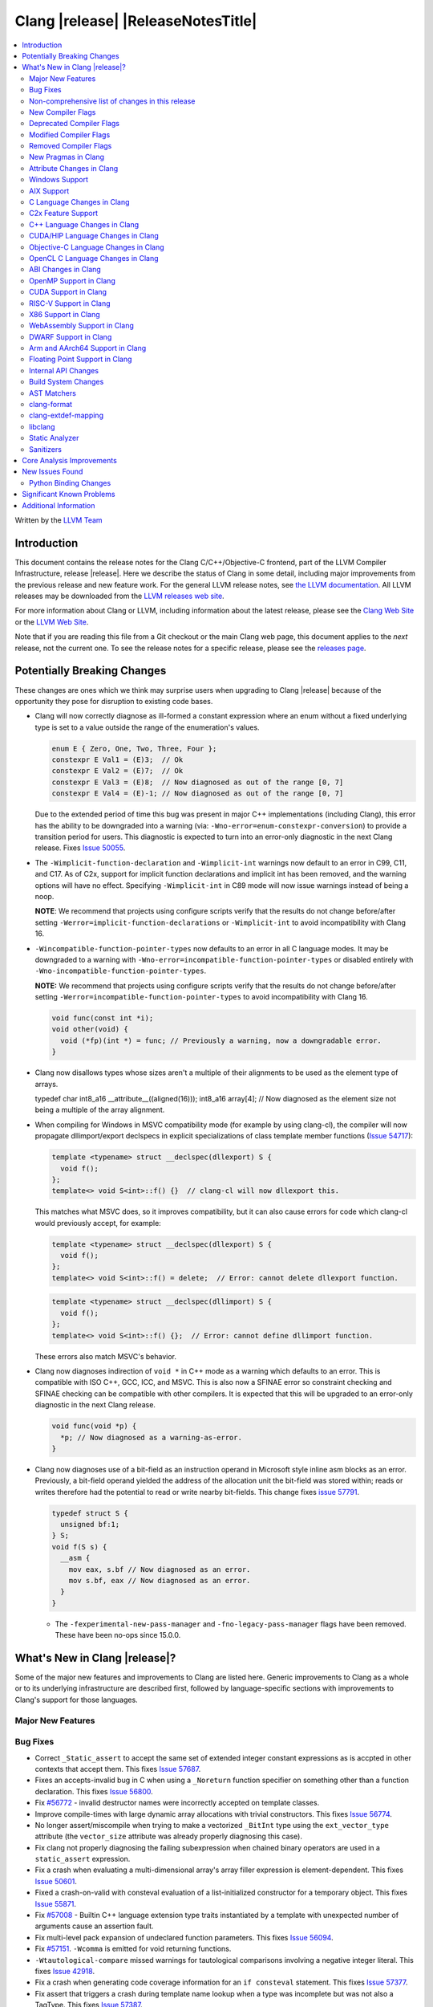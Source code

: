 ===========================================
Clang |release| |ReleaseNotesTitle|
===========================================

.. contents::
   :local:
   :depth: 2

Written by the `LLVM Team <https://llvm.org/>`_

.. only:: PreRelease

  .. warning::
     These are in-progress notes for the upcoming Clang |version| release.
     Release notes for previous releases can be found on
     `the Download Page <https://releases.llvm.org/download.html>`_.

Introduction
============

This document contains the release notes for the Clang C/C++/Objective-C
frontend, part of the LLVM Compiler Infrastructure, release |release|. Here we
describe the status of Clang in some detail, including major
improvements from the previous release and new feature work. For the
general LLVM release notes, see `the LLVM
documentation <https://llvm.org/docs/ReleaseNotes.html>`_. All LLVM
releases may be downloaded from the `LLVM releases web
site <https://llvm.org/releases/>`_.

For more information about Clang or LLVM, including information about the
latest release, please see the `Clang Web Site <https://clang.llvm.org>`_ or the
`LLVM Web Site <https://llvm.org>`_.

Note that if you are reading this file from a Git checkout or the
main Clang web page, this document applies to the *next* release, not
the current one. To see the release notes for a specific release, please
see the `releases page <https://llvm.org/releases/>`_.

Potentially Breaking Changes
============================
These changes are ones which we think may surprise users when upgrading to
Clang |release| because of the opportunity they pose for disruption to existing
code bases.

- Clang will now correctly diagnose as ill-formed a constant expression where an
  enum without a fixed underlying type is set to a value outside the range of
  the enumeration's values.

  .. code-block:: c++

    enum E { Zero, One, Two, Three, Four };
    constexpr E Val1 = (E)3;  // Ok
    constexpr E Val2 = (E)7;  // Ok
    constexpr E Val3 = (E)8;  // Now diagnosed as out of the range [0, 7]
    constexpr E Val4 = (E)-1; // Now diagnosed as out of the range [0, 7]

  Due to the extended period of time this bug was present in major C++
  implementations (including Clang), this error has the ability to be
  downgraded into a warning (via: ``-Wno-error=enum-constexpr-conversion``) to
  provide a transition period for users. This diagnostic is expected to turn
  into an error-only diagnostic in the next Clang release. Fixes
  `Issue 50055 <https://github.com/llvm/llvm-project/issues/50055>`_.

- The ``-Wimplicit-function-declaration`` and ``-Wimplicit-int`` warnings
  now default to an error in C99, C11, and C17. As of C2x,
  support for implicit function declarations and implicit int has been removed,
  and the warning options will have no effect. Specifying ``-Wimplicit-int`` in
  C89 mode will now issue warnings instead of being a noop.

  **NOTE**: We recommend that projects using configure scripts verify that the
  results do not change before/after setting
  ``-Werror=implicit-function-declarations`` or ``-Wimplicit-int`` to avoid
  incompatibility with Clang 16.

- ``-Wincompatible-function-pointer-types`` now defaults to an error in all C
  language modes. It may be downgraded to a warning with
  ``-Wno-error=incompatible-function-pointer-types`` or disabled entirely with
  ``-Wno-incompatible-function-pointer-types``.

  **NOTE:** We recommend that projects using configure scripts verify that the
  results do not change before/after setting
  ``-Werror=incompatible-function-pointer-types`` to avoid incompatibility with
  Clang 16.

  .. code-block:: c

    void func(const int *i);
    void other(void) {
      void (*fp)(int *) = func; // Previously a warning, now a downgradable error.
    }

- Clang now disallows types whose sizes aren't a multiple of their alignments
  to be used as the element type of arrays.

  .. code-block:: c

  typedef char int8_a16 __attribute__((aligned(16)));
  int8_a16 array[4]; // Now diagnosed as the element size not being a multiple of the array alignment.

- When compiling for Windows in MSVC compatibility mode (for example by using
  clang-cl), the compiler will now propagate dllimport/export declspecs in
  explicit specializations of class template member functions (`Issue 54717
  <https://github.com/llvm/llvm-project/issues/54717>`_):

  .. code-block:: c++

    template <typename> struct __declspec(dllexport) S {
      void f();
    };
    template<> void S<int>::f() {}  // clang-cl will now dllexport this.

  This matches what MSVC does, so it improves compatibility, but it can also
  cause errors for code which clang-cl would previously accept, for example:

  .. code-block:: c++

    template <typename> struct __declspec(dllexport) S {
      void f();
    };
    template<> void S<int>::f() = delete;  // Error: cannot delete dllexport function.

  .. code-block:: c++

    template <typename> struct __declspec(dllimport) S {
      void f();
    };
    template<> void S<int>::f() {};  // Error: cannot define dllimport function.

  These errors also match MSVC's behavior.

- Clang now diagnoses indirection of ``void *`` in C++ mode as a warning which
  defaults to an error. This is compatible with ISO C++, GCC, ICC, and MSVC. This
  is also now a SFINAE error so constraint checking and SFINAE checking can be
  compatible with other compilers. It is expected that this will be upgraded to
  an error-only diagnostic in the next Clang release.

  .. code-block:: c++

    void func(void *p) {
      *p; // Now diagnosed as a warning-as-error.
    }

- Clang now diagnoses use of a bit-field as an instruction operand in Microsoft
  style inline asm blocks as an error. Previously, a bit-field operand yielded
  the address of the allocation unit the bit-field was stored within; reads or
  writes therefore had the potential to read or write nearby bit-fields. This
  change fixes `issue 57791 <https://github.com/llvm/llvm-project/issues/57791>`_.

  .. code-block:: c++

    typedef struct S {
      unsigned bf:1;
    } S;
    void f(S s) {
      __asm {
        mov eax, s.bf // Now diagnosed as an error.
        mov s.bf, eax // Now diagnosed as an error.
      }
    }

  - The ``-fexperimental-new-pass-manager`` and ``-fno-legacy-pass-manager``
    flags have been removed. These have been no-ops since 15.0.0.

What's New in Clang |release|?
==============================
Some of the major new features and improvements to Clang are listed
here. Generic improvements to Clang as a whole or to its underlying
infrastructure are described first, followed by language-specific
sections with improvements to Clang's support for those languages.

Major New Features
------------------

Bug Fixes
---------
- Correct ``_Static_assert`` to accept the same set of extended integer
  constant expressions as is accpted in other contexts that accept them.
  This fixes `Issue 57687 <https://github.com/llvm/llvm-project/issues/57687>`_.
- Fixes an accepts-invalid bug in C when using a ``_Noreturn`` function
  specifier on something other than a function declaration. This fixes
  `Issue 56800 <https://github.com/llvm/llvm-project/issues/56800>`_.
- Fix `#56772 <https://github.com/llvm/llvm-project/issues/56772>`_ - invalid
  destructor names were incorrectly accepted on template classes.
- Improve compile-times with large dynamic array allocations with trivial
  constructors. This fixes
  `Issue 56774 <https://github.com/llvm/llvm-project/issues/56774>`_.
- No longer assert/miscompile when trying to make a vectorized ``_BitInt`` type
  using the ``ext_vector_type`` attribute (the ``vector_size`` attribute was
  already properly diagnosing this case).
- Fix clang not properly diagnosing the failing subexpression when chained
  binary operators are used in a ``static_assert`` expression.
- Fix a crash when evaluating a multi-dimensional array's array filler
  expression is element-dependent. This fixes
  `Issue 50601 <https://github.com/llvm/llvm-project/issues/56016>`_.
- Fixed a crash-on-valid with consteval evaluation of a list-initialized
  constructor for a temporary object. This fixes
  `Issue 55871 <https://github.com/llvm/llvm-project/issues/55871>`_.
- Fix `#57008 <https://github.com/llvm/llvm-project/issues/57008>`_ - Builtin
  C++ language extension type traits instantiated by a template with unexpected
  number of arguments cause an assertion fault.
- Fix multi-level pack expansion of undeclared function parameters.
  This fixes `Issue 56094 <https://github.com/llvm/llvm-project/issues/56094>`_.
- Fix `#57151 <https://github.com/llvm/llvm-project/issues/57151>`_.
  ``-Wcomma`` is emitted for void returning functions.
- ``-Wtautological-compare`` missed warnings for tautological comparisons
  involving a negative integer literal. This fixes
  `Issue 42918 <https://github.com/llvm/llvm-project/issues/42918>`_.
- Fix a crash when generating code coverage information for an
  ``if consteval`` statement. This fixes
  `Issue 57377 <https://github.com/llvm/llvm-project/issues/57377>`_.
- Fix assert that triggers a crash during template name lookup when a type was
  incomplete but was not also a TagType. This fixes
  `Issue 57387 <https://github.com/llvm/llvm-project/issues/57387>`_.
- Fix a crash when emitting a concept-related diagnostic. This fixes
  `Issue 57415 <https://github.com/llvm/llvm-project/issues/57415>`_.
- Fix a crash when attempting to default a virtual constexpr non-special member
  function in a derived class. This fixes
  `Issue 57431 <https://github.com/llvm/llvm-project/issues/57431>`_
- Fix a crash where we attempt to define a deleted destructor. This fixes
  `Issue 57516 <https://github.com/llvm/llvm-project/issues/57516>`_
- Fix ``__builtin_assume_aligned`` crash when the 1st arg is array type. This fixes
  `Issue 57169 <https://github.com/llvm/llvm-project/issues/57169>`_
- Clang configuration files are now read through the virtual file system
  rather than the physical one, if these are different.
- Clang will now no longer treat a C 'overloadable' function without a prototype as
  a variadic function with the attribute.  This should make further diagnostics more
  clear.
- Fixes to builtin template emulation of regular templates.
  `Issue 42102 <https://github.com/llvm/llvm-project/issues/42102>`_
  `Issue 51928 <https://github.com/llvm/llvm-project/issues/51928>`_
- A SubstTemplateTypeParmType can now represent the pack index for a
  substitution from an expanded pack.
  `Issue 56099 <https://github.com/llvm/llvm-project/issues/56099>`_
- Fix `-Wpre-c++17-compat` crashing Clang when compiling C++20 code which
  contains deduced template specializations. This Fixes
  `Issue 57369 <https://github.com/llvm/llvm-project/issues/57369>`_
  `Issue 57643 <https://github.com/llvm/llvm-project/issues/57643>`_
  `Issue 57793 <https://github.com/llvm/llvm-project/issues/57793>`_
- Respect constructor constraints during class template argument deduction (CTAD).
  This is the suggested resolution to CWG DR2628.
  `Issue 57646 <https://github.com/llvm/llvm-project/issues/57646>`_
  `Issue 43829 <https://github.com/llvm/llvm-project/issues/43829>`_
- Fixed a crash in C++20 mode in Clang and Clangd when compile source
  with compilation errors.
  `Issue 53628 <https://github.com/llvm/llvm-project/issues/53628>`_
- The template arguments of a variable template being accessed as a
  member will now be represented in the AST.
- Fix incorrect handling of inline builtins with asm labels.
- Finished implementing C++ DR2565, which results in a requirement becoming
  not satisfied in the event of an instantiation failures in a requires expression's
  parameter list. We previously handled this correctly in a constraint evaluation
  context, but not in a requires clause evaluated as a boolean.
- Address the thread identification problems in coroutines.
  `Issue 47177 <https://github.com/llvm/llvm-project/issues/47177>`_
  `Issue 47179 <https://github.com/llvm/llvm-project/issues/47179>`_
- Fix a crash upon stray coloncolon token in C2x mode.
- Reject non-type template arguments formed by casting a non-zero integer
  to a pointer in pre-C++17 modes, instead of treating them as null
  pointers.
- Fix template arguments of pointer and reference not taking the type as
  part of their identity.
  `Issue 47136 <https://github.com/llvm/llvm-project/issues/47136>`_
- Fix a crash when trying to form a recovery expression on a call inside a
  constraint, which re-evaluated the same constraint.
  `Issue 53213 <https://github.com/llvm/llvm-project/issues/53213>`_
  `Issue 45736 <https://github.com/llvm/llvm-project/issues/45736>`_

Improvements to Clang's diagnostics
^^^^^^^^^^^^^^^^^^^^^^^^^^^^^^^^^^^
- Clang will now check compile-time determinable string literals as format strings.
  Fixes `Issue 55805: <https://github.com/llvm/llvm-project/issues/55805>`_.
- ``-Wformat`` now recognizes ``%b`` for the ``printf``/``scanf`` family of
  functions and ``%B`` for the ``printf`` family of functions. Fixes
  `Issue 56885: <https://github.com/llvm/llvm-project/issues/56885>`_.
- Introduced ``-Wsingle-bit-bitfield-constant-conversion``, grouped under
  ``-Wbitfield-constant-conversion``, which diagnoses implicit truncation when
  ``1`` is assigned to a 1-bit signed integer bitfield. This fixes
  `Issue 53253 <https://github.com/llvm/llvm-project/issues/53253>`_. To reduce
  potential false positives, this diagnostic will not diagnose use of the
  ``true`` macro (from ``<stdbool.h>>`) in C language mode despite the macro
  being defined to expand to ``1``.
- Clang will now print more information about failed static assertions. In
  particular, simple static assertion expressions are evaluated to their
  compile-time value and printed out if the assertion fails.
- Diagnostics about uninitialized ``constexpr`` varaibles have been improved
  to mention the missing constant initializer.
- Correctly diagnose a future keyword if it exist as a keyword in the higher
  language version and specifies in which version it will be a keyword. This
  supports both c and c++ language.
- When diagnosing multi-level pack expansions of mismatched lengths, Clang will
  now, in most cases, be able to point to the relevant outer parameter.
- ``no_sanitize("...")`` on a global variable for known but not relevant
  sanitizers is now just a warning. It now says that this will be ignored
  instead of incorrectly saying no_sanitize only applies to functions and
  methods.
- No longer mention ``reinterpet_cast`` in the invalid constant expression
  diagnostic note when in C mode.
- Clang will now give a more suitale diagnostic for declaration of block
  scope identifiers that have external/internal linkage that has an initializer.
  Fixes `Issue 57478: <https://github.com/llvm/llvm-project/issues/57478>`_.
- New analysis pass will now help preserve sugar when combining deductions, in an
  order agnostic way. This will be in effect when deducing template arguments,
  when deducing function return type from multiple return statements, for the
  conditional operator, and for most binary operations. Type sugar is combined
  in a way that strips the sugar which is different between terms, and preserves
  those which are common.
- Correctly diagnose use of an integer literal without a suffix whose
  underlying type is ``long long`` or ``unsigned long long`` as an extension in
  C89 mode . Clang previously only diagnosed if the literal had an explicit
  ``LL`` suffix.
- Clang now correctly diagnoses index that refers past the last possible element
  of FAM-like arrays.
- Clang now correctly diagnoses a warning when defercencing a void pointer in C mode.
  This fixes `Issue 53631 <https://github.com/llvm/llvm-project/issues/53631>`_
- Clang will now diagnose an overload set where a candidate has a constraint that
  refers to an expression with a previous error as nothing viable, so that it
  doesn't generate strange cascading errors, particularly in cases where a
  subsuming constraint fails, which would result in a less-specific overload to
  be selected.
- Add a fix-it hint for the ``-Wdefaulted-function-deleted`` warning to
  explicitly delete the function.
- Fixed an accidental duplicate diagnostic involving the declaration of a
  function definition without a prototype which is preceded by a static
  declaration of the function with a prototype. Fixes
  `Issue 58181 <https://github.com/llvm/llvm-project/issues/58181>`_.
- Copy-elided initialization of lock scopes is now handled differently in
  ``-Wthread-safety-analysis``: annotations on the move constructor are no
  longer taken into account, in favor of annotations on the function returning
  the lock scope by value. This could result in new warnings if code depended
  on the previous undocumented behavior. As a side effect of this change,
  constructor calls outside of initializer expressions are no longer ignored,
  which can result in new warnings (or make existing warnings disappear).
- The wording of diagnostics regarding arithmetic on fixed-sized arrays and
  pointers is improved to include the type of the array and whether it's cast
  to another type. This should improve comprehension for why an index is
  out-of-bounds.
- Clang now correctly points to the problematic parameter for the ``-Wnonnull``
  warning. This fixes
  `Issue 58273 <https://github.com/llvm/llvm-project/issues/58273>`_.
- Introduced ``-Wcast-function-type-strict`` to warn about function type mismatches
  in casts that may result in runtime indirect call `Control-Flow Integrity (CFI)
  <https://clang.llvm.org/docs/ControlFlowIntegrity.html>`_ failures. This diagnostic
  is grouped under ``-Wcast-function-type`` as it identifies a more strict set of
  potentially problematic function type casts.
- Clang will now disambiguate NTTP types when printing diagnostic that contain NTTP types.
  Fixes `Issue 57562 <https://github.com/llvm/llvm-project/issues/57562>`_.

Non-comprehensive list of changes in this release
-------------------------------------------------
- It's now possible to set the crash diagnostics directory through
  the environment variable ``CLANG_CRASH_DIAGNOSTICS_DIR``.
  The ``-fcrash-diagnostics-dir`` flag takes precedence.
- When using header modules, inclusion of a private header and violations of
  the `use-declaration rules
  <https://clang.llvm.org/docs/Modules.html#use-declaration>`_ are now
  diagnosed even when the includer is a textual header. This change can be
  temporarily reversed with ``-Xclang
  -fno-modules-validate-textual-header-includes``, but this flag will be
  removed in a future Clang release.
- Unicode support has been updated to support Unicode 15.0.
  New unicode codepoints are supported as appropriate in diagnostics,
  C and C++ identifiers, and escape sequences.
- Clang now supports loading multiple configuration files. The files from
  default configuration paths are loaded first, unless ``--no-default-config``
  option is used. All files explicitly specified using ``--config=`` option
  are loaded afterwards.
- When loading default configuration files, clang now unconditionally uses
  the real target triple (respecting options such as ``--target=`` and ``-m32``)
  rather than the executable prefix. The respective configuration files are
  also loaded when clang is called via an executable without a prefix (e.g.
  plain ``clang``).
- Default configuration paths were partially changed. Clang now attempts to load
  ``<triple>-<driver>.cfg`` first, and falls back to loading both
  ``<driver>.cfg`` and ``<triple>.cfg`` if the former is not found. `Triple`
  is the target triple and `driver` first tries the canonical name
  for the driver (respecting ``--driver-mode=``), and then the name found
  in the executable.
- If the environment variable ``SOURCE_DATE_EPOCH`` is set, it specifies a UNIX
  timestamp to be used in replacement of the current date and time in
  the ``__DATE__``, ``__TIME__``, and ``__TIMESTAMP__`` macros. See
  `<https://reproducible-builds.org/docs/source-date-epoch/>`_.
- Clang now supports ``__has_constexpr_builtin`` function-like macro that
  evaluates to 1 if the builtin is supported and can be constant evaluated.
  It can be used to writing conditionally constexpr code that uses builtins.
- The time profiler (using ``-ftime-trace`` option) now traces various constant
  evaluation events.

New Compiler Flags
------------------

- Implemented `-fcoro-aligned-allocation` flag. This flag implements
  Option 2 of P2014R0 aligned allocation of coroutine frames
  (`P2014R0 <https://www.open-std.org/jtc1/sc22/wg21/docs/papers/2020/p2014r0.pdf>`_).
  With this flag, the coroutines will try to lookup aligned allocation
  function all the time. The compiler will emit an error if it fails to
  find aligned allocation function. So if the user code implemented self
  defined allocation function for coroutines, the existing code will be
  broken. A little divergence with P2014R0 is that clang will lookup
  `::operator new(size_­t, std::aligned_val_t, nothrow_­t)` if there is
  `get_­return_­object_­on_­allocation_­failure`. We feel this is more consistent
  with the intention.

- Added ``--no-default-config`` to disable automatically loading configuration
  files using default paths.

- Added the new level, ``3``, to the ``-fstrict-flex-arrays=`` flag. The new
  level is the strict, standards-conforming mode for flexible array members. It
  recognizes only incomplete arrays as flexible array members (which is how the
  feature is defined by the C standard).

  .. code-block:: c

    struct foo {
      int a;
      int b[]; // Flexible array member.
    };

    struct bar {
      int a;
      int b[0]; // NOT a flexible array member.
    };

Deprecated Compiler Flags
-------------------------
- ``-enable-trivial-auto-var-init-zero-knowing-it-will-be-removed-from-clang``
  has been deprecated. The flag will be removed in Clang 18.
  ``-ftrivial-auto-var-init=zero`` is now available unconditionally, to be
  compatible with GCC.

Modified Compiler Flags
-----------------------
- Clang now permits specifying ``--config=`` multiple times, to load multiple
  configuration files.

Removed Compiler Flags
-------------------------

New Pragmas in Clang
--------------------
- ...

Attribute Changes in Clang
--------------------------
- Added support for ``__attribute__((guard(nocf)))`` and C++-style
  ``[[clang::guard(nocf)]]``, which is equivalent to ``__declspec(guard(nocf))``
  when using the MSVC environment. This is to support enabling Windows Control
  Flow Guard checks with the ability to disable them for specific functions when
  using the MinGW environment. This attribute is only available for Windows
  targets.

- Introduced a new function attribute ``__attribute__((nouwtable))`` to suppress
  LLVM IR ``uwtable`` function attribute.

- Updated the value returned by ``__has_c_attribute(nodiscard)`` to ``202003L``
  based on the final date specified by the C2x committee draft. We already
  supported the ability to specify a message in the attribute, so there were no
  changes to the attribute behavior.

- Updated the value returned by ``__has_c_attribute(fallthrough)`` to ``201910L``
  based on the final date specified by the C2x committee draft. We previously
  used ``201904L`` (the date the proposal was seen by the committee) by mistake.
  There were no other changes to the attribute behavior.

Windows Support
---------------
- For the MinGW driver, added the options ``-mguard=none``, ``-mguard=cf`` and
  ``-mguard=cf-nochecks`` (equivalent to ``/guard:cf-``, ``/guard:cf`` and
  ``/guard:cf,nochecks`` in clang-cl) for enabling Control Flow Guard checks
  and generation of address-taken function table.

AIX Support
-----------
* When using ``-shared``, the clang driver now invokes llvm-nm to create an
  export list if the user doesn't specify one via linker flag or pass an
  alternative export control option.

C Language Changes in Clang
---------------------------
- Adjusted ``-Wformat`` warnings according to `WG14 N2562 <https://www.open-std.org/jtc1/sc22/wg14/www/docs/n2562.pdf>`_.
  Clang will now consider default argument promotions in ``printf``, and remove
  unnecessary warnings. Especially ``int`` argument with specifier ``%hhd`` and
  ``%hd``.

C2x Feature Support
-------------------
- Implemented `WG14 N2662 <https://www.open-std.org/jtc1/sc22/wg14/www/docs/n2662.pdf>`_,
  so the [[maybe_unused]] attribute may be applied to a label to silence an
  ``-Wunused-label`` warning.
- Implemented `WG14 N2508 <https://www.open-std.org/jtc1/sc22/wg14/www/docs/n2508.pdf>`_,
  so labels can placed everywhere inside a compound statement.
- Implemented `WG14 N2927 <https://www.open-std.org/jtc1/sc22/wg14/www/docs/n2927.htm>`_,
  the Not-so-magic ``typeof`` operator. Also implemented
  `WG14 N2930 <https://www.open-std.org/jtc1/sc22/wg14/www/docs/n2930.pdf>`_,
  renaming ``remove_quals``, so the ``typeof_unqual`` operator is also
  supported. Both of these operators are supported only in C2x mode. The
  ``typeof`` operator specifies the type of the given parenthesized expression
  operand or type name, including all qualifiers. The ``typeof_unqual``
  operator is similar to ``typeof`` except that all qualifiers are removed,
  including atomic type qualification and type attributes which behave like a
  qualifier, such as an address space attribute.

  .. code-block:: c

    __attribute__((address_space(1))) const _Atomic int Val;
    typeof(Val) OtherVal; // type is '__attribute__((address_space(1))) const _Atomic int'
    typeof_unqual(Val) OtherValUnqual; // type is 'int'

- Implemented `WG14 N3042 <https://www.open-std.org/jtc1/sc22/wg14/www/docs/n3042.htm>`_,
  Introduce the nullptr constant. This introduces a new type ``nullptr_t``,
  declared in ``<stddef.h>`` which represents the type of the null pointer named
  constant, ``nullptr``. This constant is implicitly convertible to any pointer
  type and represents a type-safe null value.

  Note, there are some known incompatibilities with this same feature in C++.
  The following examples were discovered during implementation and are subject
  to change depending on how national body comments are resolved by WG14 (C
  status is based on standard requirements, not necessarily implementation
  behavior):

  .. code-block:: c

    nullptr_t null_val;
    (nullptr_t)nullptr;       // Rejected in C, accepted in C++, Clang accepts
    (void)(1 ? nullptr : 0);  // Rejected in C, accepted in C++, Clang rejects
    (void)(1 ? null_val : 0); // Rejected in C, accepted in C++, Clang rejects
    bool b1 = nullptr;        // Accepted in C, rejected in C++, Clang rejects
    b1 = null_val;            // Accepted in C, rejected in C++, Clang rejects
    null_val = 0;             // Rejected in C, accepted in C++, Clang rejects

    void func(nullptr_t);
    func(0);                  // Rejected in C, accepted in C++, Clang rejects


C++ Language Changes in Clang
-----------------------------
- Implemented DR692, DR1395 and DR1432. Use the ``-fclang-abi-compat=15`` option
  to get the old partial ordering behavior regarding packs. Note that the fix for
  DR1432 is speculative that there is no wording or even resolution for this issue.
  A speculative fix for DR1432 is needed because it fixes regressions caused by DR692.
- Clang's default C++/ObjC++ standard is now ``gnu++17`` instead of ``gnu++14``.
  This means Clang will by default accept code using features from C++17 and
  conforming GNU extensions. Projects incompatible with C++17 can add
  ``-std=gnu++14`` to their build settings to restore the previous behaviour.

C++20 Feature Support
^^^^^^^^^^^^^^^^^^^^^
- Support capturing structured bindings in lambdas
  (`P1091R3 <https://wg21.link/p1091r3>`_ and `P1381R1 <https://wg21.link/P1381R1>`_).
  This fixes issues `Issue 52720 <https://github.com/llvm/llvm-project/issues/52720>`_,
  `Issue 54300 <https://github.com/llvm/llvm-project/issues/54300>`_,
  `Issue 54301 <https://github.com/llvm/llvm-project/issues/54301>`_,
  and `Issue 49430 <https://github.com/llvm/llvm-project/issues/49430>`_.
- Consider explicitly defaulted constexpr/consteval special member function
  template instantiation to be constexpr/consteval even though a call to such
  a function cannot appear in a constant expression.
  (C++14 [dcl.constexpr]p6 (CWG DR647/CWG DR1358))
- Correctly defer dependent immediate function invocations until template instantiation.
  This fixes `Issue 55601 <https://github.com/llvm/llvm-project/issues/55601>`_.
- Implemented "Conditionally Trivial Special Member Functions" (`P0848 <https://wg21.link/p0848r3>`_).
  Note: The handling of deleted functions is not yet compliant, as Clang
  does not implement `DR1496 <https://www.open-std.org/jtc1/sc22/wg21/docs/cwg_defects.html#1496>`_
  and `DR1734 <https://www.open-std.org/jtc1/sc22/wg21/docs/cwg_defects.html#1734>`_.
- Class member variables are now in scope when parsing a ``requires`` clause. Fixes
  `Issue 55216 <https://github.com/llvm/llvm-project/issues/55216>`_.
- Correctly set expression evaluation context as 'immediate function context' in
  consteval functions.
  This fixes `Issue 51182 <https://github.com/llvm/llvm-project/issues/51182>`_.
- Fixes an assert crash caused by looking up missing vtable information on ``consteval``
  virtual functions. Fixes `Issue 55065 <https://github.com/llvm/llvm-project/issues/55065>`_.
- Skip rebuilding lambda expressions in arguments of immediate invocations.
  This fixes `Issue 56183 <https://github.com/llvm/llvm-project/issues/56183>`_,
  `Issue 51695 <https://github.com/llvm/llvm-project/issues/51695>`_,
  `Issue 50455 <https://github.com/llvm/llvm-project/issues/50455>`_,
  `Issue 54872 <https://github.com/llvm/llvm-project/issues/54872>`_,
  `Issue 54587 <https://github.com/llvm/llvm-project/issues/54587>`_.
- Clang now correctly delays the instantiation of function constraints until
  the time of checking, which should now allow the libstdc++ ranges implementation
  to work for at least trivial examples.  This fixes
  `Issue 44178 <https://github.com/llvm/llvm-project/issues/44178>`_.
- Clang implements DR2621, correcting a defect in ``using enum`` handling.  The
  name is found via ordinary lookup so typedefs are found.
- Implemented `P0634r3 <https://www.open-std.org/jtc1/sc22/wg21/docs/papers/2018/p0634r3.html>`_,
  which removes the requirement for the ``typename`` keyword in certain contexts.
- Implemented The Equality Operator You Are Looking For (`P2468 <http://wg21.link/p2468r2>`_).
- Implemented `P2113R0: Proposed resolution for 2019 comment CA 112 <https://wg21.link/P2113R0>`_
  ([temp.func.order]p6.2.1 is not implemented, matching GCC).
- Implemented `P0857R0 <https://www.open-std.org/jtc1/sc22/wg21/docs/papers/2017/p0857r0.html>`_,
  which specifies constrained lambdas and constrained template *template-parameter*\s.

- Do not hide templated base members introduced via using-decl in derived class
  (useful specially for constrained members). Fixes `GH50886 <https://github.com/llvm/llvm-project/issues/50886>`_.

C++2b Feature Support
^^^^^^^^^^^^^^^^^^^^^

- Support label at end of compound statement (`P2324 <https://wg21.link/p2324r2>`_).
- Implemented `P1169R4: static operator() <https://wg21.link/P1169R4>`_.
- Implemented "char8_t Compatibility and Portability Fix" (`P2513R3 <https://wg21.link/P2513R3>`_).
  This Change was applied to C++20 as a Defect Report.

CUDA/HIP Language Changes in Clang
----------------------------------

Objective-C Language Changes in Clang
-------------------------------------

OpenCL C Language Changes in Clang
----------------------------------

...

ABI Changes in Clang
--------------------

- GCC doesn't pack non-POD members in packed structs unless the packed
  attribute is also specified on the member. Clang historically did perform
  such packing. Clang now matches the gcc behavior (except on Darwin and PS4).
  You can switch back to the old ABI behavior with the flag:
  ``-fclang-abi-compat=15.0``.
- GCC allows POD types to have defaulted special members. Clang historically
  classified such types as non-POD (for the purposes of Itanium ABI). Clang now
  matches the gcc behavior (except on Darwin and PS4). You can switch back to
  the old ABI behavior with the flag: ``-fclang-abi-compat=15.0``.

OpenMP Support in Clang
-----------------------

...

CUDA Support in Clang
---------------------

- Clang now supports CUDA SDK up to 11.8
- Added support for targeting sm_{87,89,90} GPUs.

RISC-V Support in Clang
-----------------------
- ``sifive-7-rv32`` and ``sifive-7-rv64`` are no longer supported for ``-mcpu``.
  Use ``sifive-e76``, ``sifive-s76``, or ``sifive-u74`` instead.

X86 Support in Clang
--------------------
- Support ``-mindirect-branch-cs-prefix`` for call and jmp to indirect thunk.
- Fix 32-bit ``__fastcall`` and ``__vectorcall`` ABI mismatch with MSVC.
- Add ISA of ``AMX-FP16`` which support ``_tile_dpfp16ps``.
- Switch ``AVX512-BF16`` intrinsics types from ``short`` to ``__bf16``.
- Add support for ``PREFETCHI`` instructions.
- Support ISA of ``CMPCCXADD``.
  * Support intrinsic of ``__cmpccxadd_epi32``.
  * Support intrinsic of ``__cmpccxadd_epi64``.
- Add support for ``RAO-INT`` instructions.
  * Support intrinsic of ``_aadd_i32/64``
  * Support intrinsic of ``_aand_i32/64``
  * Support intrinsic of ``_aor_i32/64``
  * Support intrinsic of ``_axor_i32/64``
- Support ISA of ``AVX-IFMA``.
  * Support intrinsic of ``_mm(256)_madd52hi_avx_epu64``.
  * Support intrinsic of ``_mm(256)_madd52lo_avx_epu64``.
- Support ISA of ``AVX-VNNI-INT8``.
  * Support intrinsic of ``_mm(256)_dpbssd(s)_epi32``.
  * Support intrinsic of ``_mm(256)_dpbsud(s)_epi32``.
  * Support intrinsic of ``_mm(256)_dpbuud(s)_epi32``.

WebAssembly Support in Clang
----------------------------

The -mcpu=generic configuration now enables sign-ext and mutable-globals. These
proposals are standardized and available in all major engines.

DWARF Support in Clang
----------------------

Previously when emitting DWARFv4 and tuning for GDB, Clang would use DWARF v2's
``DW_AT_bit_offset`` and ``DW_AT_data_member_location``. Clang now uses DWARF v4's
``DW_AT_data_bit_offset`` regardless of tuning.

Support for ``DW_AT_data_bit_offset`` was added in GDB 8.0. For earlier versions,
you can use the ``-gdwarf-3`` option to emit compatible DWARF.

Arm and AArch64 Support in Clang
--------------------------------

- The target(..) function attributes for AArch64 now accept:

  * ``"arch=<arch>"`` strings, that specify the architecture for a function as per the ``-march`` option.
  * ``"cpu=<cpu>"`` strings, that specify the cpu for a function as per the ``-mcpu`` option.
  * ``"tune=<cpu>"`` strings, that specify the tune cpu for a function as per ``-mtune``.
  * ``"+<feature>"``, ``"+no<feature>"`` enables/disables the specific feature, for compatibility with GCC target attributes.
  * ``"<feature>"``, ``"no-<feature>"`` enabled/disables the specific feature, for backward compatibility with previous releases.
- ``-march`` values for targeting armv2, armv2A, armv3 and armv3M have been removed.
  Their presence gave the impression that Clang can correctly generate code for
  them, which it cannot.
- Add driver and tuning support for Neoverse V2 via the flag ``-mcpu=neoverse-v2``.
  Native detection is also supported via ``-mcpu=native``.

Floating Point Support in Clang
-------------------------------
- The driver option ``-menable-unsafe-fp-math`` has been removed. To enable
  unsafe floating-point optimizations use ``-funsafe-math-optimizations`` or
  ``-ffast-math`` instead.

Internal API Changes
--------------------

Build System Changes
--------------------

AST Matchers
------------

clang-format
------------
- Add ``RemoveSemicolon`` option for removing ``;`` after a non-empty function definition.
- Add ``RequiresExpressionIndentation`` option for configuring the alignment of requires-expressions.
  The default value of this option is ``OuterScope``, which differs in behavior from clang-format 15.
  To match the default behavior of clang-format 15, use the ``Keyword`` value.

clang-extdef-mapping
--------------------

libclang
--------
- Introduced the new function ``clang_getUnqualifiedType``, which mimics
  the behavior of ``QualType::getUnqualifiedType`` for ``CXType``.
- Introduced the new function ``clang_getNonReferenceType``, which mimics
  the behavior of ``QualType::getNonReferenceType`` for ``CXType``.
- Introduced the new function ``clang_CXXMethod_isDeleted``, which queries
  whether the method is declared ``= delete``.
- Introduced the new function ``clang_CXXMethod_isCopyAssignmentOperator``,
  which identifies whether a method cursor is a copy-assignment
  operator.
- ``clang_Cursor_getNumTemplateArguments``, ``clang_Cursor_getTemplateArgumentKind``, 
  ``clang_Cursor_getTemplateArgumentType``, ``clang_Cursor_getTemplateArgumentValue`` and 
  ``clang_Cursor_getTemplateArgumentUnsignedValue`` now work on struct, class,
  and partial template specialization cursors in addition to function cursors.

Static Analyzer
---------------
- Removed the deprecated ``-analyzer-store`` and
  ``-analyzer-opt-analyze-nested-blocks`` analyzer flags.
  ``scanbuild`` was also updated accordingly.
  Passing these flags will result in a hard error.

.. _release-notes-sanitizers:

Sanitizers
----------
- ``-fsanitize-memory-param-retval`` is turned on by default. With
  ``-fsanitize=memory``, passing uninitialized variables to functions and
  returning uninitialized variables from functions is more aggressively
  reported. ``-fno-sanitize-memory-param-retval`` restores the previous
  behavior.

Core Analysis Improvements
==========================

- ...

New Issues Found
================

- ...

Python Binding Changes
----------------------

The following methods have been added:

-  ...

Significant Known Problems
==========================

Additional Information
======================

A wide variety of additional information is available on the `Clang web
page <https://clang.llvm.org/>`_. The web page contains versions of the
API documentation which are up-to-date with the Git version of
the source code. You can access versions of these documents specific to
this release by going into the "``clang/docs/``" directory in the Clang
tree.

If you have any questions or comments about Clang, please feel free to
contact us on the Discourse forums (Clang Frontend category)
<https://discourse.llvm.org/c/clang/6>`_.
